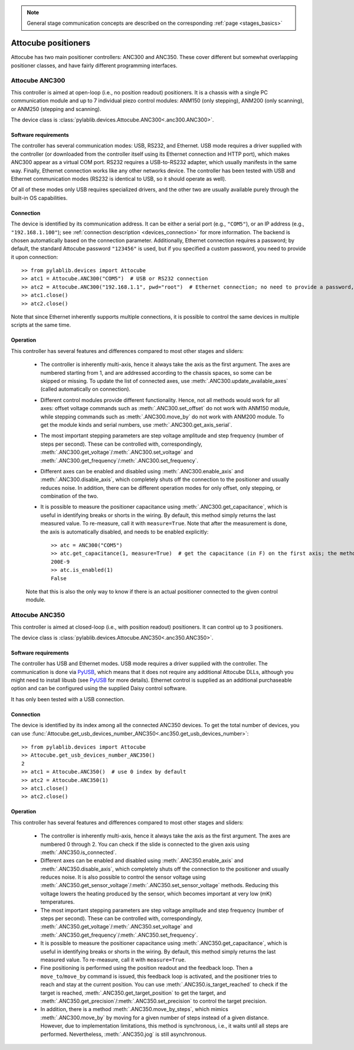 .. _stages_attocube:

.. note::
    General stage communication concepts are described on the corresponding :ref:`page <stages_basics>`

Attocube positioners
=======================

Attocube has two main positioner controllers: ANC300 and ANC350. These cover different but somewhat overlapping positioner classes, and have fairly different programming interfaces.


.. _stages_attocube_anc300:

Attocube ANC300
-----------------------

This controller is aimed at open-loop (i.e., no position readout) positioners. It is a chassis with a single PC communication module and up to 7 individual piezo control modules: ANM150 (only stepping), ANM200 (only scanning), or ANM250 (stepping and scanning).

The device class is :class:`pylablib.devices.Attocube.ANC300<.anc300.ANC300>`.


Software requirements
~~~~~~~~~~~~~~~~~~~~~~~

The controller has several communication modes: USB, RS232, and Ethernet. USB mode requires a driver supplied with the controller (or downloaded from the controller itself using its Ethernet connection and HTTP port), which makes ANC300 appear as a virtual COM port. RS232 requires a USB-to-RS232 adapter, which usually manifests in the same way. Finally, Ethernet connection works like any other networks device. The controller has been tested with USB and Ethernet communication modes (RS232 is identical to USB, so it should operate as well).

Of all of these modes only USB requires specialized drivers, and the other two are usually available purely through the built-in OS capabilities.


Connection
~~~~~~~~~~~~~~~~~~~~~~~

The device is identified by its communication address. It can be either a serial port (e.g., ``"COM5"``), or an IP address (e.g., ``"192.168.1.100"``); see :ref:`connection description <devices_connection>` for more information. The backend is chosen automatically based on the connection parameter. Additionally, Ethernet connection requires a password; by default, the standard Attocube password ``"123456"`` is used, but if you specified a custom password, you need to provide it upon connection::

    >> from pylablib.devices import Attocube
    >> atc1 = Attocube.ANC300("COM5")  # USB or RS232 connection
    >> atc2 = Attocube.ANC300("192.168.1.1", pwd="root")  # Ethernet connection; no need to provide a password, if it is default
    >> atc1.close()
    >> atc2.close()

Note that since Ethernet inherently supports multiple connections, it is possible to control the same devices in multiple scripts at the same time.


Operation
~~~~~~~~~~~~~~~~~~~~~~~~

This controller has several features and differences compared to most other stages and sliders:

    - The controller is inherently multi-axis, hence it always take the axis as the first argument. The axes are numbered starting from 1, and are addressed according to the chassis spaces, so some can be skipped or missing. To update the list of connected axes, use :meth:`.ANC300.update_available_axes` (called automatically on connection).
    - Different control modules provide different functionality. Hence, not all methods would work for all axes: offset voltage commands such as :meth:`.ANC300.set_offset` do not work with ANM150 module, while stepping commands such as :meth:`.ANC300.move_by` do not work with ANM200 module. To get the module kinds and serial numbers, use :meth:`.ANC300.get_axis_serial`.
    - The most important stepping parameters are step voltage amplitude and step frequency (number of steps per second). These can be controlled with, correspondingly, :meth:`.ANC300.get_voltage`/:meth:`.ANC300.set_voltage` and :meth:`.ANC300.get_frequency`/:meth:`.ANC300.set_frequency`.
    - Different axes can be enabled and disabled using :meth:`.ANC300.enable_axis` and :meth:`.ANC300.disable_axis`, which completely shuts off the connection to the positioner and usually reduces noise. In addition, there can be different operation modes for only offset, only stepping, or combination of the two.
    - It is possible to measure the positioner capacitance using :meth:`.ANC300.get_capacitance`, which is useful in identifying breaks or shorts in the wiring. By default, this method simply returns the last measured value. To re-measure, call it with ``measure=True``. Note that after the measurement is done, the axis is automatically disabled, and needs to be enabled explicitly::

        >> atc = ANC300("COM5")
        >> atc.get_capacitance(1, measure=True)  # get the capacitance (in F) on the first axis; the method waits until the measurement is done (about 1s)
        200E-9
        >> atc.is_enabled(1)
        False
    
    Note that this is also the only way to know if there is an actual positioner connected to the given control module.




.. _stages_attocube_anc350:

Attocube ANC350
-----------------------

This controller is aimed at closed-loop (i.e., with position readout) positioners. It can control up to 3 positioners.

The device class is :class:`pylablib.devices.Attocube.ANC350<.anc350.ANC350>`.


Software requirements
~~~~~~~~~~~~~~~~~~~~~~~

The controller has USB and Ethernet modes. USB mode requires a driver supplied with the controller. The communication is done via `PyUSB <https://pyusb.github.io/pyusb/>`__, which means that it does not require any additional Attocube DLLs, although you might need to install libusb (see `PyUSB <https://pyusb.github.io/pyusb/>`__ for more details). Ethernet control is supplied as an additional purchaseable option and can be configured using the supplied Daisy control software.

It has only been tested with a USB connection.


Connection
~~~~~~~~~~~~~~~~~~~~~~~

The device is identified by its index among all the connected ANC350 devices. To get the total number of devices, you can use :func:`Attocube.get_usb_devices_number_ANC350<.anc350.get_usb_devices_number>`::

    >> from pylablib.devices import Attocube
    >> Attocube.get_usb_devices_number_ANC350()
    2
    >> atc1 = Attocube.ANC350()  # use 0 index by default
    >> atc2 = Attocube.ANC350(1)
    >> atc1.close()
    >> atc2.close()


Operation
~~~~~~~~~~~~~~~~~~~~~~~~

This controller has several features and differences compared to most other stages and sliders:

    - The controller is inherently multi-axis, hence it always take the axis as the first argument. The axes are numbered 0 through 2. You can check if the slide is connected to the given axis using :meth:`.ANC350.is_connected`.
    - Different axes can be enabled and disabled using :meth:`.ANC350.enable_axis` and :meth:`.ANC350.disable_axis`, which completely shuts off the connection to the positioner and usually reduces noise. It is also possible to control the sensor voltage using :meth:`.ANC350.get_sensor_voltage`/:meth:`.ANC350.set_sensor_voltage` methods. Reducing this voltage lowers the heating produced by the sensor, which becomes important at very low (mK) temperatures.
    - The most important stepping parameters are step voltage amplitude and step frequency (number of steps per second). These can be controlled with, correspondingly, :meth:`.ANC350.get_voltage`/:meth:`.ANC350.set_voltage` and :meth:`.ANC350.get_frequency`/:meth:`.ANC350.set_frequency`.
    - It is possible to measure the positioner capacitance using :meth:`.ANC350.get_capacitance`, which is useful in identifying breaks or shorts in the wiring. By default, this method simply returns the last measured value. To re-measure, call it with ``measure=True``.
    - Fine positioning is performed using the position readout and the feedback loop. Then a ``move_to``/``move_by`` command is issued, this feedback loop is activated, and the positioner tries to reach and stay at the current position. You can use :meth:`.ANC350.is_target_reached` to check if the target is reached, :meth:`.ANC350.get_target_position` to get the target, and :meth:`.ANC350.get_precision`/:meth:`.ANC350.set_precision` to control the target precision.
    - In addition, there is a method :meth:`.ANC350.move_by_steps`, which mimics :meth:`.ANC300.move_by` by moving for a given number of steps instead of a given distance. However, due to implementation limitations, this method is synchronous, i.e., it waits until all steps are performed. Nevertheless, :meth:`.ANC350.jog` is still asynchronous.